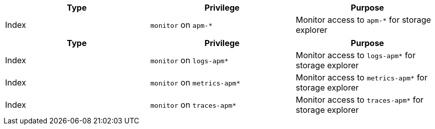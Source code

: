 // tag::classic-indices[]
[options="header"]
|====
|Type |Privilege |Purpose

|Index
|`monitor` on `apm-*`
|Monitor access to `apm-*` for storage explorer
|====
// end::classic-indices[]

// tag::data-streams[]
[options="header"]
|====
|Type |Privilege |Purpose

|Index
|`monitor` on `logs-apm*`
|Monitor access to `logs-apm*` for storage explorer

|Index
|`monitor` on `metrics-apm*`
|Monitor access to `metrics-apm*` for storage explorer

|Index
|`monitor` on `traces-apm*`
|Monitor access to `traces-apm*` for storage explorer
|====
// end::data-streams[]

